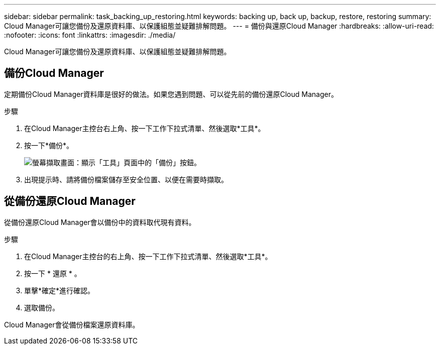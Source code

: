 ---
sidebar: sidebar 
permalink: task_backing_up_restoring.html 
keywords: backing up, back up, backup, restore, restoring 
summary: Cloud Manager可讓您備份及還原資料庫、以保護組態並疑難排解問題。 
---
= 備份與還原Cloud Manager
:hardbreaks:
:allow-uri-read: 
:nofooter: 
:icons: font
:linkattrs: 
:imagesdir: ./media/


[role="lead"]
Cloud Manager可讓您備份及還原資料庫、以保護組態並疑難排解問題。



== 備份Cloud Manager

定期備份Cloud Manager資料庫是很好的做法。如果您遇到問題、可以從先前的備份還原Cloud Manager。

.步驟
. 在Cloud Manager主控台右上角、按一下工作下拉式清單、然後選取*工具*。
. 按一下*備份*。
+
image:screenshot_backup.gif["螢幕擷取畫面：顯示「工具」頁面中的「備份」按鈕。"]

. 出現提示時、請將備份檔案儲存至安全位置、以便在需要時擷取。




== 從備份還原Cloud Manager

從備份還原Cloud Manager會以備份中的資料取代現有資料。

.步驟
. 在Cloud Manager主控台的右上角、按一下工作下拉式清單、然後選取*工具*。
. 按一下 * 還原 * 。
. 單擊*確定*進行確認。
. 選取備份。


Cloud Manager會從備份檔案還原資料庫。
